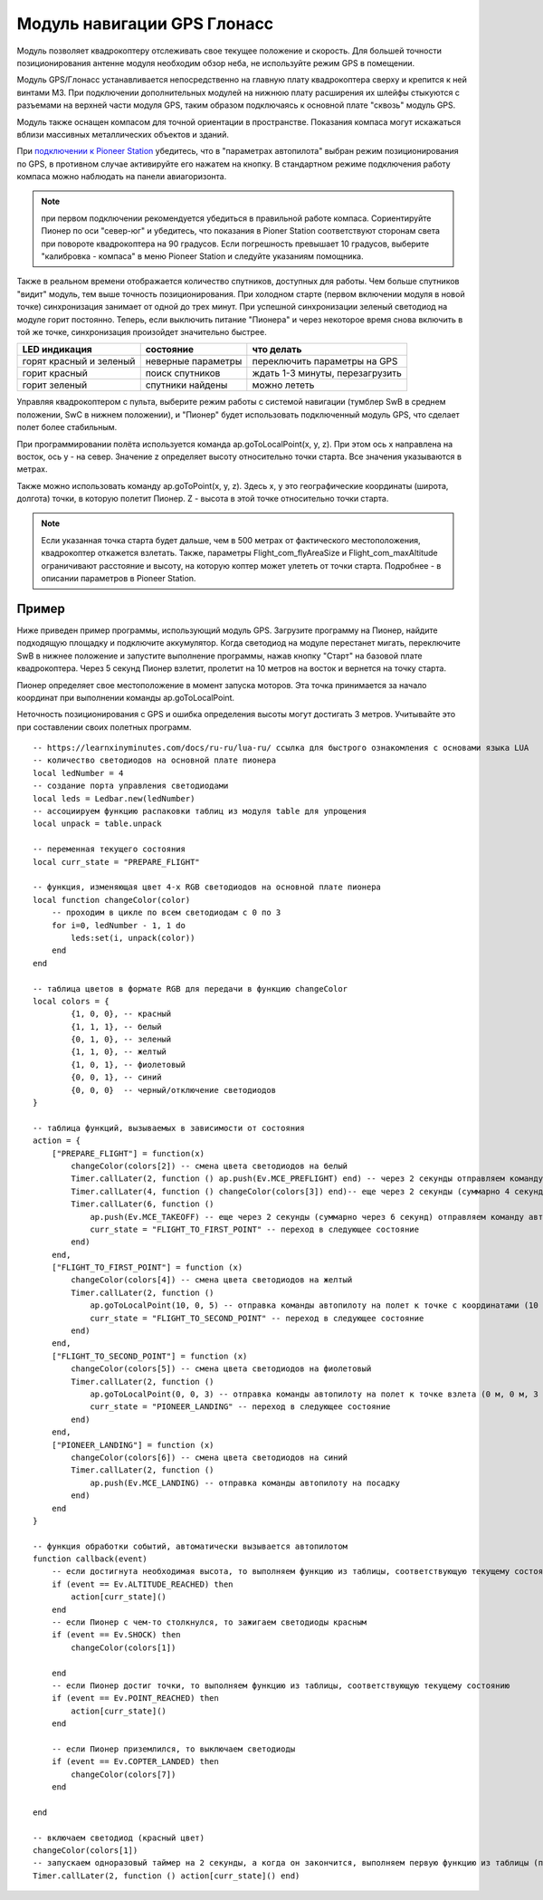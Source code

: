 Модуль навигации GPS Глонасс
============================


.. image:: /_static/images/gps_module.png
	:align: center

Модуль позволяет квадрокоптеру отслеживать свое текущее положение и скорость. Для большей точности позиционирования антенне модуля необходим обзор неба, не используйте режим GPS в помещении.

Модуль GPS/Глонасс устанавливается непосредственно на главную плату квадрокоптера сверху и крепится к ней винтами М3. При подключении дополнительных модулей на нижнюю плату расширения их шлейфы стыкуются с разъемами на верхней части модуля GPS, таким образом подключаясь к основной плате "сквозь" модуль GPS. 

Модуль также оснащен компасом для точной ориентации в пространстве. Показания компаса могут искажаться вблизи массивных металлических объектов и зданий. 

При `подключении к Pioneer Station`_  убедитесь, что в "параметрах автопилота" выбран режим позиционирования по GPS, в противном случае активируйте его нажатем на кнопку. В стандартном режиме подключения работу компаса можно наблюдать на панели авиагоризонта. 

.. note:: при первом подключении рекомендуется убедиться в правильной работе компаса. Сориентируйте Пионер по оси "север-юг" и убедитесь, что показания в Pioner Station соответствуют сторонам света при повороте квадрокоптера на 90 градусов. Если погрешность превышает 10 градусов, выберите "калибровка - компаса" в меню Pioneer Station и следуйте указаниям помощника.

Также в реальном времени отображается количество спутников, доступных для работы. Чем больше спутников "видит" модуль, тем выше точность позиционирования. При холодном старте (первом включении модуля в новой точке) синхронизация занимает от одной до трех минут. При успешной синхронизации зеленый светодиод на модуле горит постоянно. Теперь, если выключить питание "Пионера" и через некоторое время снова включить в той же точке, синхронизация произойдет значительно быстрее.

+-------------------------+--------------------+---------------------------------+
| LED индикация           | состояние          | что делать                      |
+=========================+====================+=================================+
| горят красный и зеленый | неверные параметры | переключить параметры на GPS    |
+-------------------------+--------------------+---------------------------------+
| горит красный           | поиск спутников    | ждать 1-3 минуты, перезагрузить |
+-------------------------+--------------------+---------------------------------+
| горит зеленый           | спутники найдены   | можно лететь                    |
+-------------------------+--------------------+---------------------------------+

.. _подключении к Pioneer Station: ../programming/pioneer_station/pioneer_station_upload.html 

Управляя квадрокоптером с пульта, выберите режим работы с системой навигации (тумблер SwB в среднем положении, SwC в нижнем положении), и "Пионер" будет использовать подключенный модуль GPS, что сделает полет более стабильным. 

При программировании полёта используется команда ap.goToLocalPoint(x, y, z). При этом ось x направлена на восток, ось y - на север. Значение z определяет высоту относительно точки старта. Все значения указываются в метрах.

Также можно использовать команду ap.goToPoint(x, y, z). Здесь x, y это географические координаты (широта, долгота) точки, в которую полетит Пионер. Z - высота в этой точке относительно точки старта. 

.. note:: Если указанная точка старта будет дальше, чем в 500 метрах от фактического местоположения, квадрокоптер откажется взлетать. Также, параметры Flight_com_flyAreaSize и Flight_com_maxAltitude ограничивают расстояние и высоту, на которую коптер может улететь от точки старта. Подробнее - в описании параметров в Pioneer Station.



Пример
-----------
Ниже приведен пример программы, использующий модуль GPS. Загрузите программу на Пионер, найдите подходящую площадку и подключите аккумулятор. Когда светодиод на модуле перестанет мигать, переключите SwB в нижнее положение и запустите выполнение программы, нажав кнопку "Старт" на базовой плате квадрокоптера. Через 5 секунд Пионер взлетит, пролетит на 10 метров на восток и вернется на точку старта. 

Пионер определяет свое местоположение в момент запуска моторов. Эта точка принимается за начало координат при выполнении команды ap.goToLocalPoint.

Неточность позиционирования с GPS и ошибка определения высоты могут достигать 3 метров. Учитывайте это при составлении своих полетных программ.

::

	-- https://learnxinyminutes.com/docs/ru-ru/lua-ru/ ссылка для быстрого ознакомления с основами языка LUA
	-- количество светодиодов на основной плате пионера
	local ledNumber = 4
	-- создание порта управления светодиодами
	local leds = Ledbar.new(ledNumber)
	-- ассоциируем функцию распаковки таблиц из модуля table для упрощения
	local unpack = table.unpack

	-- переменная текущего состояния
	local curr_state = "PREPARE_FLIGHT"

	-- функция, изменяющая цвет 4-х RGB светодиодов на основной плате пионера
	local function changeColor(color)
	    -- проходим в цикле по всем светодиодам с 0 по 3
	    for i=0, ledNumber - 1, 1 do
	        leds:set(i, unpack(color))
	    end
	end 

	-- таблица цветов в формате RGB для передачи в функцию changeColor
	local colors = {
	        {1, 0, 0}, -- красный
	        {1, 1, 1}, -- белый
	        {0, 1, 0}, -- зеленый
	        {1, 1, 0}, -- желтый
	        {1, 0, 1}, -- фиолетовый
	        {0, 0, 1}, -- синий
	        {0, 0, 0}  -- черный/отключение светодиодов
	}

	-- таблица функций, вызываемых в зависимости от состояния
	action = {
	    ["PREPARE_FLIGHT"] = function(x)
	        changeColor(colors[2]) -- смена цвета светодиодов на белый
	        Timer.callLater(2, function () ap.push(Ev.MCE_PREFLIGHT) end) -- через 2 секунды отправляем команду автопилоту на запуск моторов
	        Timer.callLater(4, function () changeColor(colors[3]) end)-- еще через 2 секунды (суммарно 4 секунды, так как таймеры запускаются сразу же друг за другом) меняем цвета светодиодов на зеленый
	        Timer.callLater(6, function () 
	            ap.push(Ev.MCE_TAKEOFF) -- еще через 2 секунды (суммарно через 6 секунд) отправляем команду автопилоту на взлет
	            curr_state = "FLIGHT_TO_FIRST_POINT" -- переход в следующее состояние
	        end)
	    end,
	    ["FLIGHT_TO_FIRST_POINT"] = function (x) 
	        changeColor(colors[4]) -- смена цвета светодиодов на желтый
	        Timer.callLater(2, function ()
	            ap.goToLocalPoint(10, 0, 5) -- отправка команды автопилоту на полет к точке с координатами (10 м, 0 м, 5 м) 
	            curr_state = "FLIGHT_TO_SECOND_POINT" -- переход в следующее состояние
	        end) 
	    end,
	    ["FLIGHT_TO_SECOND_POINT"] = function (x) 
	        changeColor(colors[5]) -- смена цвета светодиодов на фиолетовый
	        Timer.callLater(2, function ()
	            ap.goToLocalPoint(0, 0, 3) -- отправка команды автопилоту на полет к точке взлета (0 м, 0 м, 3 м)
	            curr_state = "PIONEER_LANDING" -- переход в следующее состояние
	        end)
	    end,
	    ["PIONEER_LANDING"] = function (x) 
	        changeColor(colors[6]) -- смена цвета светодиодов на синий
	        Timer.callLater(2, function () 
	            ap.push(Ev.MCE_LANDING) -- отправка команды автопилоту на посадку
	        end)
	    end
	}

	-- функция обработки событий, автоматически вызывается автопилотом
	function callback(event)
	    -- если достигнута необходимая высота, то выполняем функцию из таблицы, соответствующую текущему состоянию
	    if (event == Ev.ALTITUDE_REACHED) then
	        action[curr_state]()
	    end
	    -- если Пионер с чем-то столкнулся, то зажигаем светодиоды красным
	    if (event == Ev.SHOCK) then
	        changeColor(colors[1])

	    end
	    -- если Пионер достиг точки, то выполняем функцию из таблицы, соответствующую текущему состоянию
	    if (event == Ev.POINT_REACHED) then
	        action[curr_state]()
	    end

	    -- если Пионер приземлился, то выключаем светодиоды
	    if (event == Ev.COPTER_LANDED) then
	        changeColor(colors[7])
	    end

	end

	-- включаем светодиод (красный цвет)
	changeColor(colors[1])
	-- запускаем одноразовый таймер на 2 секунды, а когда он закончится, выполняем первую функцию из таблицы (подготовка к полету)
	Timer.callLater(2, function () action[curr_state]() end)
